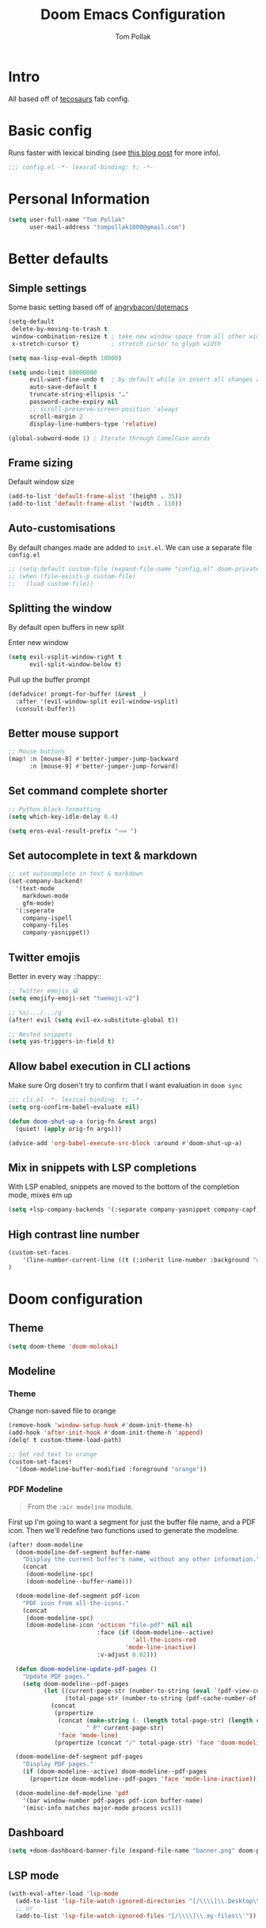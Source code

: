#+title: Doom Emacs Configuration
#+author: Tom Pollak
#+property: header-Art's:emacs-lisp :tangle yes :comments link
#+property: header-args:elisp :exports code
#+property: header-args:shell :tangle "setup.sh"
#+property: header-args :tangle no :results silent :eval no-export
#+embed: LICENSE :description MIT licence file
#+options: coverpage yes
#+startup: fold

* Intro

All based off of [[https://github.com/tecosaur/emacs-config][tecosaurs]] fab config.

* Basic config
Runs faster with lexical binding (see [[https://nullprogram.com/blog/2016/12/22/][this blog post]]
for more info).

#+begin_src emacs-lisp :comments no
;;; config.el -*- lexical-binding: t; -*-
#+end_src

#+begin_src shell :exports none :comments no :tangle-mode (identity #o755)
#!/usr/bin/env bash
#+end_src

* Personal Information

#+begin_src emacs-lisp
(setq user-full-name "Tom Pollak"
      user-mail-address "tompollak1000@gmail.com")
#+end_src

* Better defaults
** Simple settings
Some basic setting based off of [[https://github.com/angrybacon/dotemacs/blob/master/dotemacs.org#use-better-defaults][angrybacon/dotemacs]]

#+begin_src emacs-lisp
(setq-default
 delete-by-moving-to-trash t
 window-combination-resize t ; take new window space from all other windows (not just current)
 x-stretch-cursor t)         ; stretch cursor to glyph width

(setq max-lisp-eval-depth 10000)

(setq undo-limit 80000000
      evil-want-fine-undo t  ; by default while in insert all changes are one big blob. Be more granular
      auto-save-default t
      truncate-string-ellipsis "…"
      password-cache-expiry nil
      ;; scroll-preserve-screen-position 'always
      scroll-margin 2
      display-line-numbers-type 'relative)

(global-subword-mode 1) ; Iterate through CamelCase words
#+end_src

** Frame sizing
Default window size

#+begin_src emacs-lisp
(add-to-list 'default-frame-alist '(height . 35))
(add-to-list 'default-frame-alist '(width . 110))
#+end_src

** Auto-customisations
By default changes made are added to =init.el=. We can use a separate file =config.el=

#+begin_src emacs-lisp
;; (setq-default custom-file (expand-file-name "config.el" doom-private-dir))
;; (when (file-exists-p custom-file)
;;   (load custom-file))
#+end_src

** Splitting the window
By default open buffers in new split

Enter new window
#+begin_src emacs-lisp
(setq evil-vsplit-window-right t
      evil-split-window-below t)
#+end_src


Pull up the buffer prompt
#+begin_src emacs-lisp
(defadvice! prompt-for-buffer (&rest _)
  :after '(evil-window-split evil-window-vsplit)
  (consult-buffer))
#+end_src

** Better mouse support
#+begin_src emacs-lisp
;; Mouse buttons
(map! :n [mouse-8] #'better-jumper-jump-backward
      :n [mouse-9] #'better-jumper-jump-forward)
#+end_src

** Set command complete shorter
#+begin_src emacs-lisp
;; Python black formatting
(setq which-key-idle-delay 0.4)
#+end_src

#+begin_src emacs-lisp
(setq eros-eval-result-prefix "⟹ ")
#+end_src

** Set autocomplete in text & markdown
#+begin_src emacs-lisp
;; set autocomplete in text & markdown
(set-company-backend!
  '(text-mode
    markdown-mode
    gfm-mode)
  '(:seperate
    company-ispell
    company-files
    company-yasnippet))
#+end_src

** Twitter emojis
Better in every way ::happy::

#+begin_src emacs-lisp
;; Twitter emojis 😀
(setq emojify-emoji-set "twemoji-v2")
#+end_src

#+begin_src emacs-lisp
;; %s/.../.../g
(after! evil (setq evil-ex-substitute-global t))
#+end_src

#+begin_src emacs-lisp
;; Nested snippets
(setq yas-triggers-in-field t)
#+end_src

** Allow babel execution in CLI actions
Make sure Org dosen't try to confirm that I want evaluation in =doom sync=

#+begin_src emacs-lisp :tangle "cli.el" :comments no
;;; cli.el -*- lexical-binding: t; -*-
(setq org-confirm-babel-evaluate nil)

(defun doom-shut-up-a (orig-fn &rest args)
  (quiet! (apply orig-fn args)))

(advice-add 'org-babel-execute-src-block :around #'doom-shut-up-a)
#+end_src

** Mix in snippets with LSP completions
With LSP enabled, snippets are moved to the bottom of the completion mode, mixes em up

#+begin_src emacs-lisp
(setq +lsp-company-backends '(:separate company-yasnippet company-capf))
#+end_src
** High contrast line number
#+begin_src emacs-lisp
(custom-set-faces
    '(line-number-current-line ((t (:inherit line-number :background "white" :foreground "color-16"))))
)

#+end_src
* Doom configuration
** Theme
#+begin_src emacs-lisp
(setq doom-theme 'doom-molokai)
#+end_src

** Modeline
*** Theme
Change non-saved file to orange

#+begin_src emacs-lisp
(remove-hook 'window-setup-hook #'doom-init-theme-h)
(add-hook 'after-init-hook #'doom-init-theme-h 'append)
(delq! t custom-theme-load-path)

;; Set red text to orange
(custom-set-faces!
  '(doom-modeline-buffer-modified :foreground "orange"))
#+end_src
*** PDF Modeline
#+begin_quote
From the =:air modeline= module.
#+end_quote


First up I'm going to want a segment for just the buffer file name, and a PDF
icon. Then we'll redefine two functions used to generate the modeline.

#+begin_src emacs-lisp
(after! doom-modeline
  (doom-modeline-def-segment buffer-name
    "Display the current buffer's name, without any other information."
    (concat
     (doom-modeline-spc)
     (doom-modeline--buffer-name)))

  (doom-modeline-def-segment pdf-icon
    "PDF icon from all-the-icons."
    (concat
     (doom-modeline-spc)
     (doom-modeline-icon 'octicon "file-pdf" nil nil
                         :face (if (doom-modeline--active)
                                   'all-the-icons-red
                                 'mode-line-inactive)
                         :v-adjust 0.02)))

  (defun doom-modeline-update-pdf-pages ()
    "Update PDF pages."
    (setq doom-modeline--pdf-pages
          (let ((current-page-str (number-to-string (eval `(pdf-view-current-page))))
                (total-page-str (number-to-string (pdf-cache-number-of-pages))))
            (concat
             (propertize
              (concat (make-string (- (length total-page-str) (length current-page-str)) ? )
                      " P" current-page-str)
              'face 'mode-line)
             (propertize (concat "/" total-page-str) 'face 'doom-modeline-buffer-minor-mode)))))

  (doom-modeline-def-segment pdf-pages
    "Display PDF pages."
    (if (doom-modeline--active) doom-modeline--pdf-pages
      (propertize doom-modeline--pdf-pages 'face 'mode-line-inactive)))

  (doom-modeline-def-modeline 'pdf
    '(bar window-number pdf-pages pdf-icon buffer-name)
    '(misc-info matches major-mode process vcs)))
#+end_src

** Dashboard
#+begin_src emacs-lisp
(setq +doom-dashboard-banner-file (expand-file-name "banner.png" doom-private-dir))

#+end_src
** LSP mode
#+begin_src emacs-lisp
(with-eval-after-load 'lsp-mode
  (add-to-list 'lsp-file-watch-ignored-directories "[/\\\\]\\.Desktop\\'")
  ;; or
  (add-to-list 'lsp-file-watch-ignored-files "[/\\\\]\\.my-files\\'"))

#+end_src
* Visual settings
** Font face
Uses JetBrains Mono need to try out some other font soon

#+begin_src emacs-lisp
(setq doom-font (font-spec :family "FiraCode Nerd Font Mono" :size 14)
      doom-big-font (font-spec :family "FiraCode Nerd Font Mono" :size 18)
      doom-variable-pitch-font (font-spec :family "Overpass" :size 14)
      doom-unicode-font (font-spec :family "JuliaMono")
      doom-serif-font (font-spec :family "IBM Plex Mono" :weight 'light))
#+end_src

Add a check to make sure we're told if the system dosen't have any of those fonts.

#+name: detect-missing-fonts
#+begin_src emacs-lisp :tangle no
(defvar required-fonts '("FiraCode Nerd Font Mono" "Overpass" "JuliaMono" "IBM Plex Mono" "Merriweather" "Alegreya"))

(defvar available-fonts
  (delete-dups (or (font-family-list)
                   (split-string (shell-command-to-string "fc-list : family")
                                 "[,\n]"))))

(defvar missing-fonts
  (delq nil (mapcar
             (lambda (font)
               (unless (delq nil (mapcar (lambda (f)
                                           (string-match-p (format "^%s$" font) f))
                                         available-fonts))
                 font))
             required-fonts)))

(if missing-fonts
    (pp-to-string
     `(unless noninteractive
        (add-hook! 'doom-init-ui-hook
          (run-at-time nil nil
                       (lambda ()
                         (message "%s missing the following fonts: %s"
                                  (propertize "Warning!" 'face '(bold warning))
                                  (mapconcat (lambda (font)
                                               (propertize font 'face 'font-lock-variable-name-face))
                                             ',missing-fonts
                                             ", "))
                         (sleep-for 0.5))))))
  ";; No missing fonts detected")
  #+end_src

  #+begin_src emacs-lisp :noweb no-export
  <<detect-missing-fonts()>>
  #+end_src


** Window default name
  #+begin_src emacs-lisp
(setq doom-fallback-buffer-name "► Doom"
      +doom-dashboard-name "► Doom")

#+end_src

* Packages
** Treesitter
#+begin_src emacs-lisp :tangle packages.el
(package! tree-sitter)
(package! tree-sitter-langs)
#+end_src

#+begin_src emacs-lisp
(use-package! tree-sitter
  :config
  (require 'tree-sitter-langs)
  (global-tree-sitter-mode)
  (add-hook 'tree-sitter-after-on-hook #'tree-sitter-hl-mode))
#+end_src

** Python
*** Linting
#+begin_src emacs-lisp :tangle packages.el
(package! lsp-pyright)
#+end_src

#+begin_src emacs-lisp
(setq flycheck-python-pylint-executable "pylint")
(use-package! lsp-pyright
  :config
  (setq lsp-clients-python-command "pyright")
  :hook (python-mode . (lambda ()
                         (require 'lsp-pyright)
                         (lsp))))
#+end_src
*** Formatting
#+begin_src emacs-lisp :tangle packages.el
(package! python-black)
#+end_src

#+begin_src emacs-lisp
(use-package! python-black
  :demand t
  :after python)
(add-hook! 'python-mode-hook #'python-black-on-save-mode)

(map! :leader :desc "Blacken Buffer" "m b b" #'python-black-buffer)

(setq +python-ipython-repl-args '("-i" "--simple-prompt" "--no-color-info"))
(setq +python-jupyter-repl-args '("--simple-prompt"))
#+end_src

*** Elpy
#+begin_src emacs-lisp :tangle packages.el
(package! elpy)
#+end_src

#+begin_src emacs-lisp
(use-package elpy
  :ensure t
  :init
  (elpy-enable))
#+end_src

** Make manual pages look nice
#+begin_src emacs-lisp :tangle packages.el
(package! info-colors :pin "47ee73cc19b1049eef32c9f3e264ea7ef2aaf8a5")
#+end_src

#+begin_src emacs-lisp
(use-package! info-colors
  :commands (info-colors-fontify-node))

(add-hook 'Info-selection-hook 'info-colors-fontify-node)
#+end_src

** Auto activating snippets
Sometimes pressing =tab= is just too much.

#+begin_src emacs-lisp :tangle packages.el
(package! aas :recipe (:host github :repo "ymarco/auto-activating-snippets")
  :pin "1699bec4d244a1f62af29fe4eb8b79b6d2fccf7d")
#+end_src

#+begin_src emacs-lisp
(use-package! aas
  :commands aas-mode)
#+end_src

** Very large files
Loads large files in chunks, allowing one to open ridiculously large files

#+begin_src emacs-lisp :tangle packages.el
;; (package! vlf :recipe (:host github :repo "m00natic/vlfi" :files ("*.el"))
;;   :pin "cc02f2533782d6b9b628cec7e2dcf25b2d05a27c" :disable t)
#+end_src

To make VLF available without delaying startup, we'll just load it in quiet moments.
#+begin_src emacs-lisp
;; (use-package! vlf-setup
;;   :defer-incrementally vlf-tune vlf-base vlf-write vlf-search vlf-occur vlf-follow vlf-ediff vlf)
#+end_src

** Ispell
*** Downloading dictionaries
Let's get a nice big dictionary from [[http://app.aspell.net/create][SCOWL Custom List/Dictionary Creator]] with
the following configuration
- size :: 80 (huge)
- spellings :: British(-ise) and Australian
- spelling variants level :: 0
- diacritics :: keep
- extra lists :: hacker, roman numerals

**** Hunspell
#+begin_src shell :tangle (if (file-exists-p "/usr/share/myspell/en-custom.dic") "no" "setup.sh")
cd /tmp
curl -o "hunspell-en-custom.zip" 'http://app.aspell.net/create?max_size=80&spelling=GBs&spelling=AU&max_variant=0&diacritic=keep&special=hacker&special=roman-numerals&encoding=utf-8&format=inline&download=hunspell'
unzip "hunspell-en-custom.zip"

sudo chown root:root en-custom.*
sudo mv en-custom.{aff,dic} /usr/share/myspell/
#+end_src
**** Aspell
#+begin_src shell :tangle (if (file-expand-wildcards "/usr/lib64/aspell*/en-custom.multi") "no" "setup.sh")
cd /tmp
curl -o "aspell6-en-custom.tar.bz2" 'http://app.aspell.net/create?max_size=80&spelling=GBs&spelling=AU&max_variant=0&diacritic=keep&special=hacker&special=roman-numerals&encoding=utf-8&format=inline&download=aspell'
tar -xjf "aspell6-en-custom.tar.bz2"

cd aspell6-en-custom
./configure && make && sudo make install
#+end_src
*** Configuration
#+begin_src emacs-lisp
(setq ispell-dictionary "en-custom")
#+end_src
Oh, and by the way, if ~company-ispell-dictionary~ is ~nil~, then
~ispell-complete-word-dict~ is used instead, which once again when ~nil~ is
~ispell-alternate-dictionary~, which at the moment maps to a plaintext version of
the above.

It seems reasonable to want to keep an eye on my personal dict, let's have it
nearby (also means that if I change the 'main' dictionary I keep my addition).

** Haskell
*** Stylish
#+begin_src emacs-lisp
(setq haskell-stylish-on-save t)
#+end_src

** Parinfer
#+begin_src emacs-lisp
(use-package parinfer-rust-mode
  :hook emacs-lisp-mode)
(setq parinfer-rust-auto-download t)
#+end_src
** Key-chord
#+begin_src emacs-lisp :tangle packages.el
(package! key-chord)
#+end_src

#+begin_src emacs-lisp
(use-package! key-chord)
(key-chord t)
(key-chord-define-global "jk" 'evil-normal-state)
#+end_src
* Org
#+begin_src emacs-lisp
(setq org-directory "~/org/") ; let's put files here
#+end_src
